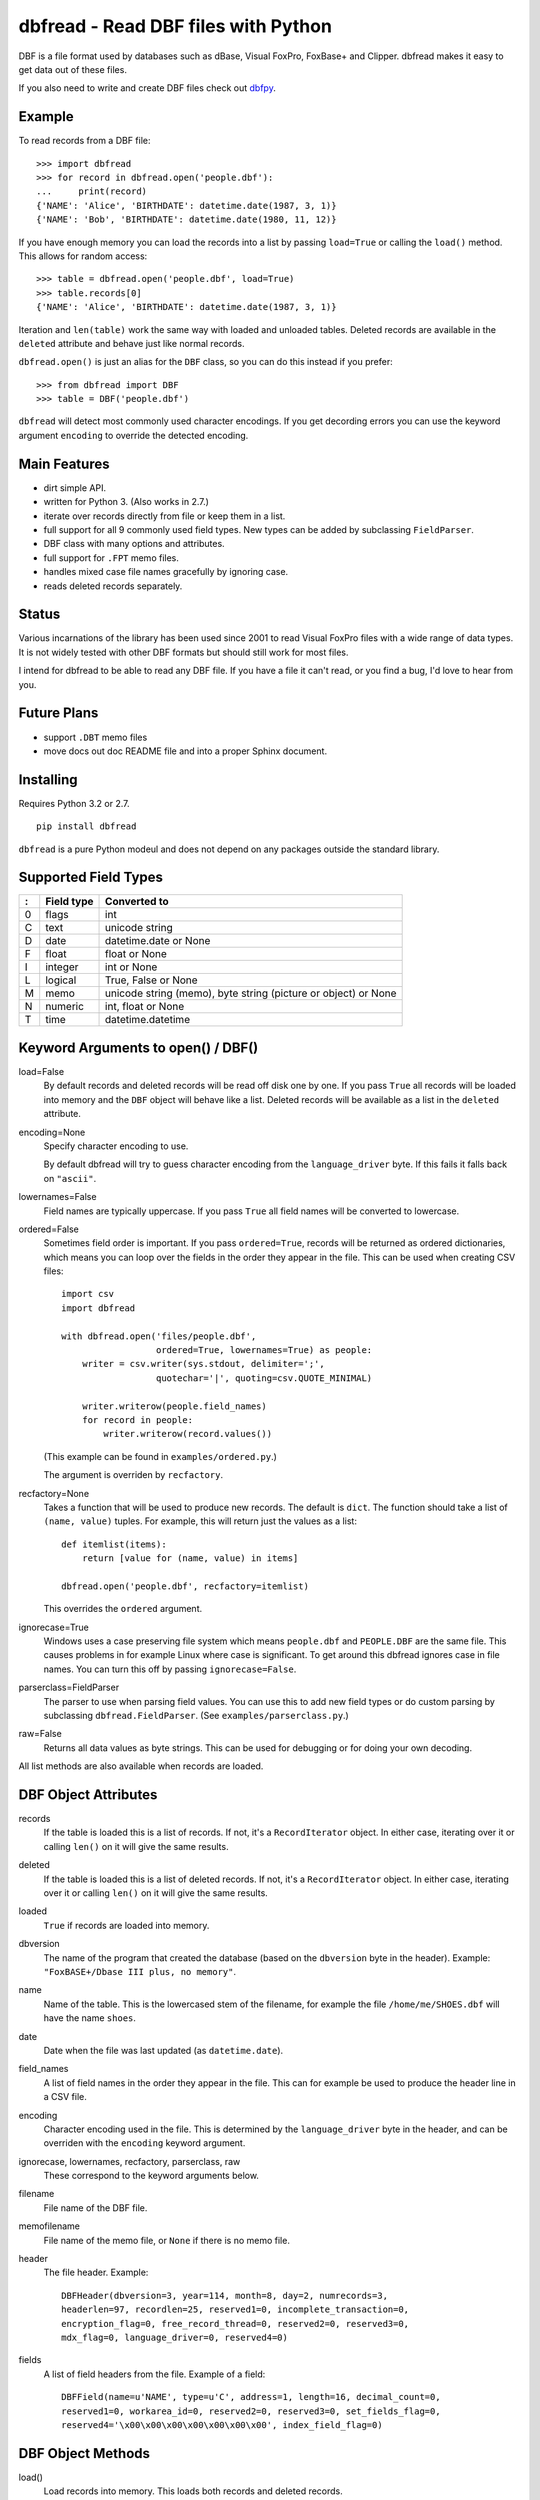 dbfread - Read DBF files with Python
====================================

DBF is a file format used by databases such as dBase, Visual FoxPro,
FoxBase+ and Clipper. dbfread makes it easy to get data out of these
files.

If you also need to write and create DBF files check out `dbfpy
<https://pypi.python.org/pypi/dbfpy/>`_.


Example
-------

To read records from a DBF file::

    >>> import dbfread
    >>> for record in dbfread.open('people.dbf'):
    ...     print(record)
    {'NAME': 'Alice', 'BIRTHDATE': datetime.date(1987, 3, 1)}
    {'NAME': 'Bob', 'BIRTHDATE': datetime.date(1980, 11, 12)}

If you have enough memory you can load the records into a list by
passing ``load=True`` or calling the ``load()`` method. This allows
for random access::

    >>> table = dbfread.open('people.dbf', load=True)
    >>> table.records[0]
    {'NAME': 'Alice', 'BIRTHDATE': datetime.date(1987, 3, 1)}

Iteration and ``len(table)`` work the same way with loaded and
unloaded tables. Deleted records are available in the ``deleted``
attribute and behave just like normal records.

``dbfread.open()`` is just an alias for the ``DBF`` class, so you can
do this instead if you prefer::

    >>> from dbfread import DBF
    >>> table = DBF('people.dbf')

``dbfread`` will detect most commonly used character encodings. If you
get decording errors you can use the keyword argument ``encoding`` to
override the detected encoding.


Main Features
-------------

* dirt simple API.

* written for Python 3. (Also works in 2.7.)

* iterate over records directly from file or keep them in a list.

* full support for all 9 commonly used field types. New types can
  be added by subclassing ``FieldParser``.

* DBF class with many options and attributes.

* full support for ``.FPT`` memo files.

* handles mixed case file names gracefully by ignoring case.

* reads deleted records separately.


Status
------

Various incarnations of the library has been used since 2001 to read
Visual FoxPro files with a wide range of data types. It is not widely
tested with other DBF formats but should still work for most files.

I intend for dbfread to be able to read any DBF file. If you have a
file it can't read, or you find a bug, I'd love to hear from you.


Future Plans
------------

* support ``.DBT`` memo files

* move docs out doc README file and into a proper Sphinx document.


Installing
----------

Requires Python 3.2 or 2.7.

::

  pip install dbfread

``dbfread`` is a pure Python modeul and does not depend on any
packages outside the standard library.
    

Supported Field Types
---------------------

=  ==========  ========================================================
:  Field type   Converted to
=  ==========  ========================================================
0  flags       int
C  text        unicode string
D  date        datetime.date or None
F  float       float or None
I  integer     int or None
L  logical     True, False or None
M  memo        unicode string (memo), byte string (picture or object)
               or None
N  numeric     int, float or None
T  time        datetime.datetime
=  ==========  ========================================================


Keyword Arguments to open() / DBF()
-----------------------------------

load=False
  By default records and deleted records will be read off disk one by
  one.  If you pass ``True`` all records will be loaded into memory
  and the ``DBF`` object will behave like a list. Deleted records will
  be available as a list in the ``deleted`` attribute.
 
encoding=None
  Specify character encoding to use.

  By default dbfread will try to guess character encoding from the
  ``language_driver`` byte. If this fails it falls back on
  ``"ascii"``.

lowernames=False
  Field names are typically uppercase. If you pass ``True`` all field
  names will be converted to lowercase.

ordered=False
  Sometimes field order is important. If you pass ``ordered=True``,
  records will be returned as ordered dictionaries, which means you
  can loop over the fields in the order they appear in the file. This
  can be used when creating CSV files::

      import csv
      import dbfread

      with dbfread.open('files/people.dbf',
                        ordered=True, lowernames=True) as people:
          writer = csv.writer(sys.stdout, delimiter=';',
                        quotechar='|', quoting=csv.QUOTE_MINIMAL)

          writer.writerow(people.field_names)
          for record in people:
              writer.writerow(record.values())

  (This example can be found in ``examples/ordered.py``.)

  The argument is overriden by ``recfactory``.

recfactory=None
  Takes a function that will be used to produce new records. The
  default is ``dict``. The function should take a list of ``(name,
  value)`` tuples. For example, this will return just the values as a
  list::

      def itemlist(items):
          return [value for (name, value) in items]

      dbfread.open('people.dbf', recfactory=itemlist)

  This overrides the ``ordered`` argument.

ignorecase=True
  Windows uses a case preserving file system which means
  ``people.dbf`` and ``PEOPLE.DBF`` are the same file. This causes
  problems in for example Linux where case is significant.  To get
  around this dbfread ignores case in file names. You can turn this
  off by passing ``ignorecase=False``.

parserclass=FieldParser
  The parser to use when parsing field values. You can use this to add
  new field types or do custom parsing by subclassing
  ``dbfread.FieldParser``. (See ``examples/parserclass.py``.)

raw=False
  Returns all data values as byte strings. This can be used for
  debugging or for doing your own decoding.

All list methods are also available when records are loaded.


DBF Object Attributes
---------------------

records
  If the table is loaded this is a list of records. If not, it's a
  ``RecordIterator`` object. In either case, iterating over it or
  calling ``len()`` on it will give the same results.

deleted
  If the table is loaded this is a list of deleted records. If not,
  it's a ``RecordIterator`` object. In either case, iterating over it
  or calling ``len()`` on it will give the same results.

loaded
  ``True`` if records are loaded into memory.

dbversion
  The name of the program that created the database (based on the
  ``dbversion`` byte in the header). Example: ``"FoxBASE+/Dbase III
  plus, no memory"``.

name
  Name of the table. This is the lowercased stem of the filename, for
  example the file ``/home/me/SHOES.dbf`` will have the name
  ``shoes``.

date
  Date when the file was last updated (as ``datetime.date``).

field_names
  A list of field names in the order they appear in the file. This can
  for example be used to produce the header line in a CSV file.

encoding
  Character encoding used in the file. This is determined by the
  ``language_driver`` byte in the header, and can be overriden with the
  ``encoding`` keyword argument.

ignorecase, lowernames, recfactory, parserclass, raw
  These correspond to the keyword arguments below.

filename
  File name of the DBF file.

memofilename
  File name of the memo file, or ``None`` if there is no memo file.

header
  The file header. Example::

      DBFHeader(dbversion=3, year=114, month=8, day=2, numrecords=3,
      headerlen=97, recordlen=25, reserved1=0, incomplete_transaction=0,
      encryption_flag=0, free_record_thread=0, reserved2=0, reserved3=0,
      mdx_flag=0, language_driver=0, reserved4=0)

fields
  A list of field headers from the file. Example of a field::

      DBFField(name=u'NAME', type=u'C', address=1, length=16, decimal_count=0,
      reserved1=0, workarea_id=0, reserved2=0, reserved3=0, set_fields_flag=0,
      reserved4='\x00\x00\x00\x00\x00\x00\x00', index_field_flag=0)


DBF Object Methods
------------------

load()
   Load records into memory. This loads both records and deleted records.

unload()
   Unload records from memory.


Exceptions
----------

DBFNotFound
   Raised if the DBF file was not found.

MissingMemoFile
   Raised if the corresponding memo file was not found.

These inherit from ``IOError``.


Other Classes
-------------

InvalidValue
    A byte string (subclass of ``bytes``) that can be used for invalid
    values instead of raising an exception. This is currently not used
    by the library but can be useful for custom parsing. See
    ``examples/invalid_values.py``.


Importing data with Dataset or dbf2sqlite
-----------------------------------------

Using `dataset <http://dataset.readthedocs.org/en/latest/>`_ it's easy
to move your data into a more modern database. See
``examples/using_dataset.py``.

Alternatively you can use the included program
``examples/dbf2sqlite``::

    dbf2sqlite -o example.sqlite table1.dbf table2.dbf

This will create one table for each DBF file. You can also omit the
``-o example.sqlite`` option to have the SQL printed directly to
stdout.

If you get character encoding errors you can pass ``--encoding`` to
override the encoding, for example::

   dbf2sqlite --encoding=latin1 ...


Developing
----------

All development happens in the develop branch. The master branch is
only for releases.

To have tests run automatically when you commit you can install a
pre-commit hook::

    ln -s ../../run_tests.py .git/hooks/pre-commit

If any of the tests fail the commit will be canceled.


Caveats
-------

* since 1.1.0 the ``DBF`` object is no longer a subclass of
  list. Records are instead available in the ``records`` attribute,
  but the table can be iterated over like before. This change was made
  to make the API cleaner and easier to understand. ``read()`` is
  still included for backwards compatability, and returns an
  ``DeprecatedDBF`` object with the old behaviour.

* there is currently no way to ignore missing memo files.


License
-------

dbfread is released under the terms of the `MIT license
<http://en.wikipedia.org/wiki/MIT_License>`_.


Source code
------------

Latest stable release: http://github.com/olemb/dbfread/

Development version: http://github.com/olemb/dbfread/tree/develop/


Contact
-------

Ole Martin Bjorndalen - ombdalen@gmail.com
